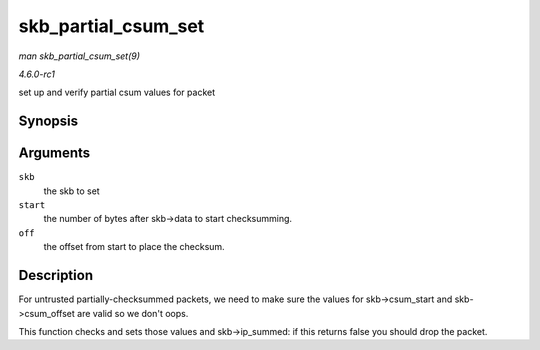 
.. _API-skb-partial-csum-set:

====================
skb_partial_csum_set
====================

*man skb_partial_csum_set(9)*

*4.6.0-rc1*

set up and verify partial csum values for packet


Synopsis
========

.. c:function:: bool skb_partial_csum_set( struct sk_buff * skb, u16 start, u16 off )

Arguments
=========

``skb``
    the skb to set

``start``
    the number of bytes after skb->data to start checksumming.

``off``
    the offset from start to place the checksum.


Description
===========

For untrusted partially-checksummed packets, we need to make sure the values for skb->csum_start and skb->csum_offset are valid so we don't oops.

This function checks and sets those values and skb->ip_summed: if this returns false you should drop the packet.
